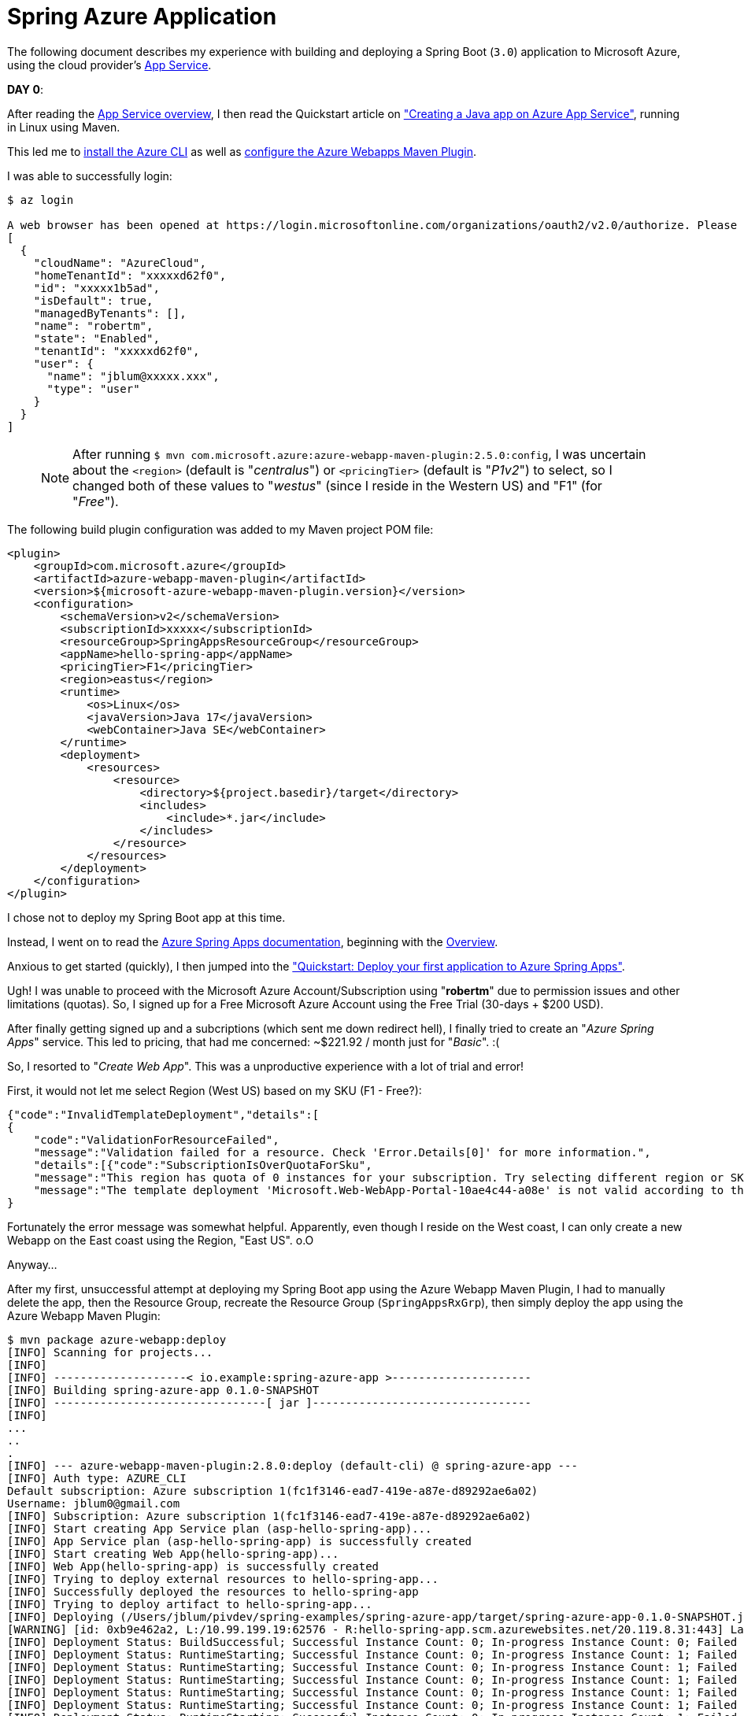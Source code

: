 [[spring-azure-app]]
= Spring Azure Application

The following document describes my experience with building and deploying a Spring Boot (`3.0`) application to
Microsoft Azure, using the cloud provider's https://learn.microsoft.com/en-us/azure/app-service/overview[App Service].

*DAY 0*:

After reading the https://learn.microsoft.com/en-us/azure/app-service/overview[App Service overview], I then read
the Quickstart article on https://learn.microsoft.com/en-us/azure/app-service/quickstart-java?tabs=javase&pivots=platform-linux-development-environment-maven["Creating a Java app on Azure App Service"],
running in Linux using Maven.

This led me to https://learn.microsoft.com/en-us/cli/azure/install-azure-cli-macos[install the Azure CLI]
as well as https://learn.microsoft.com/en-us/azure/app-service/quickstart-java?tabs=javase&pivots=platform-linux-development-environment-maven#3---configure-the-maven-plugin[configure the Azure Webapps Maven Plugin].

I was able to successfully login:

[source,txt]
----
$ az login

A web browser has been opened at https://login.microsoftonline.com/organizations/oauth2/v2.0/authorize. Please continue the login in the web browser. If no web browser is available or if the web browser fails to open, use device code flow with `az login --use-device-code`.
[
  {
    "cloudName": "AzureCloud",
    "homeTenantId": "xxxxxd62f0",
    "id": "xxxxx1b5ad",
    "isDefault": true,
    "managedByTenants": [],
    "name": "robertm",
    "state": "Enabled",
    "tenantId": "xxxxxd62f0",
    "user": {
      "name": "jblum@xxxxx.xxx",
      "type": "user"
    }
  }
]
----

> NOTE: After running `$ mvn com.microsoft.azure:azure-webapp-maven-plugin:2.5.0:config`, I was uncertain about
the `<region>` (default is "_centralus_") or `<pricingTier>` (default is "_P1v2_") to select, so I changed both
of these values  to "_westus_" (since I reside in the Western US) and "F1" (for "_Free_").

The following build plugin configuration was added to my Maven project POM file:

[source,xml]
----
<plugin>
    <groupId>com.microsoft.azure</groupId>
    <artifactId>azure-webapp-maven-plugin</artifactId>
    <version>${microsoft-azure-webapp-maven-plugin.version}</version>
    <configuration>
        <schemaVersion>v2</schemaVersion>
        <subscriptionId>xxxxx</subscriptionId>
        <resourceGroup>SpringAppsResourceGroup</resourceGroup>
        <appName>hello-spring-app</appName>
        <pricingTier>F1</pricingTier>
        <region>eastus</region>
        <runtime>
            <os>Linux</os>
            <javaVersion>Java 17</javaVersion>
            <webContainer>Java SE</webContainer>
        </runtime>
        <deployment>
            <resources>
                <resource>
                    <directory>${project.basedir}/target</directory>
                    <includes>
                        <include>*.jar</include>
                    </includes>
                </resource>
            </resources>
        </deployment>
    </configuration>
</plugin>
----

I chose not to deploy my Spring Boot app at this time.

Instead, I went on to read the https://learn.microsoft.com/en-us/azure/spring-apps/[Azure Spring Apps documentation],
beginning with the https://learn.microsoft.com/en-us/azure/spring-apps/overview[Overview].

Anxious to get started (quickly), I then jumped into
the https://learn.microsoft.com/en-us/azure/spring-apps/quickstart?tabs=Azure-CLI["Quickstart: Deploy your first application to Azure Spring Apps"].

Ugh! I was unable to proceed with the Microsoft Azure Account/Subscription using "*robertm*" due to permission issues
and other limitations (quotas). So, I signed up for a Free Microsoft Azure Account using the Free Trial
(30-days + $200 USD).

After finally getting signed up and a subcriptions (which sent me down redirect hell), I finally tried to create
an "_Azure Spring Apps_" service. This led to pricing, that had me concerned: ~$221.92 / month just for "_Basic_". :(

So, I resorted to "_Create Web App_". This was a unproductive experience with a lot of trial and error!

First, it would not let me select Region (West US) based on my SKU (F1 - Free?):

[source,text]
----
{"code":"InvalidTemplateDeployment","details":[
{
    "code":"ValidationForResourceFailed",
    "message":"Validation failed for a resource. Check 'Error.Details[0]' for more information.",
    "details":[{"code":"SubscriptionIsOverQuotaForSku",
    "message":"This region has quota of 0 instances for your subscription. Try selecting different region or SKU."}]}],
    "message":"The template deployment 'Microsoft.Web-WebApp-Portal-10ae4c44-a08e' is not valid according to the validation procedure. The tracking id is 'b8a10427-5669-4f46-b4d4-15f0977998b0'. See inner errors for details."
}
----

Fortunately the error message was somewhat helpful. Apparently, even though I reside on the West coast,
I can only create a new Webapp on the East coast using the Region, "East US". o.O

Anyway...

After my first, unsuccessful attempt at deploying my Spring Boot app using the Azure Webapp Maven Plugin, I had to
manually delete the app, then the Resource Group, recreate the Resource Group (`SpringAppsRxGrp`), then simply deploy
the app using the Azure Webapp Maven Plugin:

[source,txt]
----
$ mvn package azure-webapp:deploy
[INFO] Scanning for projects...
[INFO]
[INFO] --------------------< io.example:spring-azure-app >---------------------
[INFO] Building spring-azure-app 0.1.0-SNAPSHOT
[INFO] --------------------------------[ jar ]---------------------------------
[INFO]
...
..
.
[INFO] --- azure-webapp-maven-plugin:2.8.0:deploy (default-cli) @ spring-azure-app ---
[INFO] Auth type: AZURE_CLI
Default subscription: Azure subscription 1(fc1f3146-ead7-419e-a87e-d89292ae6a02)
Username: jblum0@gmail.com
[INFO] Subscription: Azure subscription 1(fc1f3146-ead7-419e-a87e-d89292ae6a02)
[INFO] Start creating App Service plan (asp-hello-spring-app)...
[INFO] App Service plan (asp-hello-spring-app) is successfully created
[INFO] Start creating Web App(hello-spring-app)...
[INFO] Web App(hello-spring-app) is successfully created
[INFO] Trying to deploy external resources to hello-spring-app...
[INFO] Successfully deployed the resources to hello-spring-app
[INFO] Trying to deploy artifact to hello-spring-app...
[INFO] Deploying (/Users/jblum/pivdev/spring-examples/spring-azure-app/target/spring-azure-app-0.1.0-SNAPSHOT.jar)[jar]  ...
[WARNING] [id: 0xb9e462a2, L:/10.99.199.19:62576 - R:hello-spring-app.scm.azurewebsites.net/20.119.8.31:443] Last write attempt timed out; force-closing the connection.
[INFO] Deployment Status: BuildSuccessful; Successful Instance Count: 0; In-progress Instance Count: 0; Failed Instance Count: 0
[INFO] Deployment Status: RuntimeStarting; Successful Instance Count: 0; In-progress Instance Count: 1; Failed Instance Count: 0
[INFO] Deployment Status: RuntimeStarting; Successful Instance Count: 0; In-progress Instance Count: 1; Failed Instance Count: 0
[INFO] Deployment Status: RuntimeStarting; Successful Instance Count: 0; In-progress Instance Count: 1; Failed Instance Count: 0
[INFO] Deployment Status: RuntimeStarting; Successful Instance Count: 0; In-progress Instance Count: 1; Failed Instance Count: 0
[INFO] Deployment Status: RuntimeStarting; Successful Instance Count: 0; In-progress Instance Count: 1; Failed Instance Count: 0
[INFO] Deployment Status: RuntimeStarting; Successful Instance Count: 0; In-progress Instance Count: 1; Failed Instance Count: 0
[INFO] Deployment Status: RuntimeStarting; Successful Instance Count: 0; In-progress Instance Count: 1; Failed Instance Count: 0
[INFO] Deployment Status: RuntimeStarting; Successful Instance Count: 0; In-progress Instance Count: 1; Failed Instance Count: 0
[INFO] Deployment Status: RuntimeStarting; Successful Instance Count: 0; In-progress Instance Count: 1; Failed Instance Count: 0
[INFO] Deployment Status: RuntimeSuccessful; Successful Instance Count: 1; In-progress Instance Count: 0; Failed Instance Count: 0
[INFO] Successfully deployed the artifact to https://hello-spring-app.azurewebsites.net
[INFO] ------------------------------------------------------------------------
[INFO] BUILD SUCCESS
[INFO] ------------------------------------------------------------------------
[INFO] Total time:  03:36 min
[INFO] Finished at: 2023-01-30T17:23:42-08:00
[INFO] ------------------------------------------------------------------------
----

After several failed attempts and a quite lengthy duration (:P), I was able to finally access my Spring Boot app
in the Microsoft Azure cloud at:

https://hello-spring-app.azurewebsites.net/hello/John

It's a miracle!
